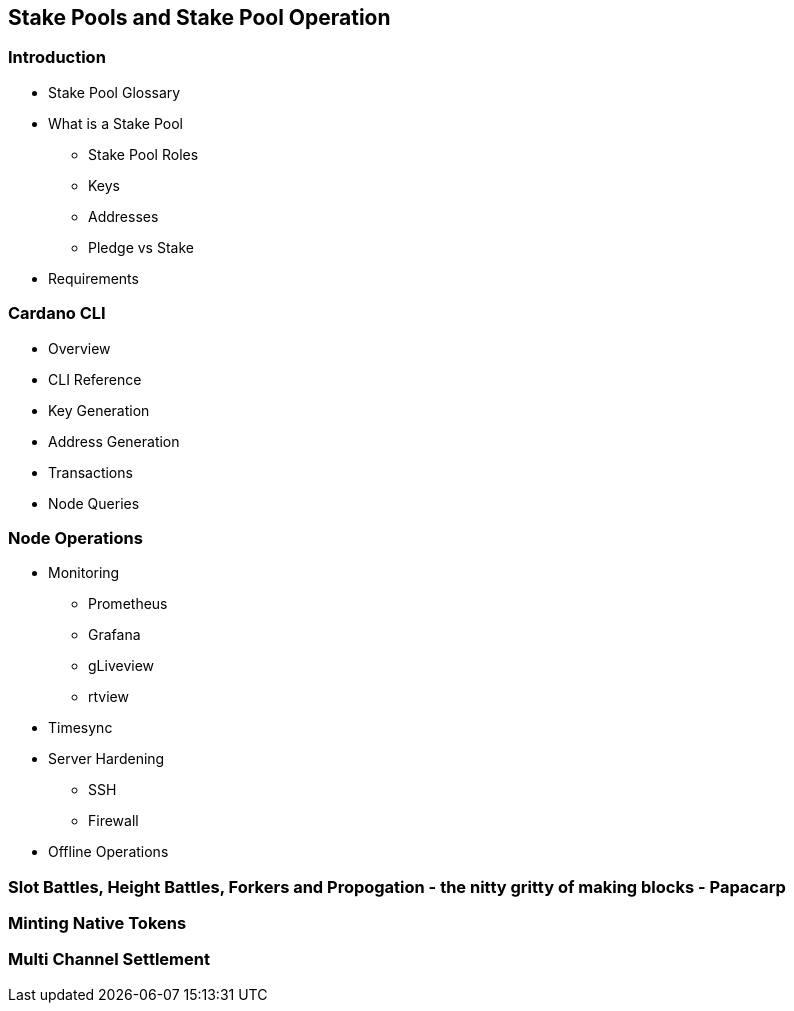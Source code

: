 == Stake Pools and Stake Pool Operation

=== Introduction
* Stake Pool Glossary 
* What is a Stake Pool 
** Stake Pool Roles 
** Keys 
** Addresses 
** Pledge vs Stake 
* Requirements 

=== Cardano CLI
* Overview 
* CLI Reference 
* Key Generation 
* Address Generation 
* Transactions 
* Node Queries 

=== Node Operations
* Monitoring
** Prometheus
** Grafana
** gLiveview
** rtview
* Timesync
* Server Hardening
** SSH
** Firewall
* Offline Operations

=== Slot Battles, Height Battles, Forkers and Propogation - the nitty gritty of making blocks - Papacarp

=== Minting Native Tokens

=== Multi Channel Settlement
